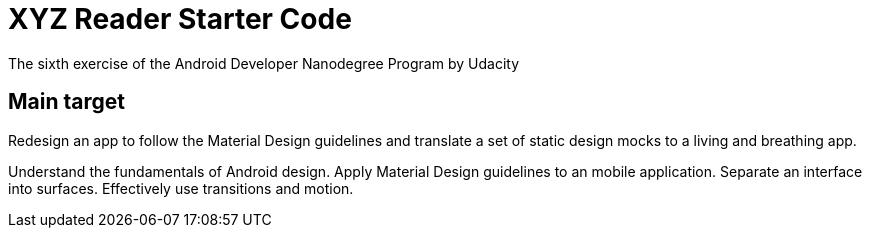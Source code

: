 # XYZ Reader Starter Code
The sixth exercise of the Android Developer Nanodegree Program by Udacity

## Main target
Redesign an app to follow the Material Design guidelines and translate a set of static design mocks to a living and breathing app.

Understand the fundamentals of Android design.
Apply Material Design guidelines to an mobile application.
Separate an interface into surfaces.
Effectively use transitions and motion.